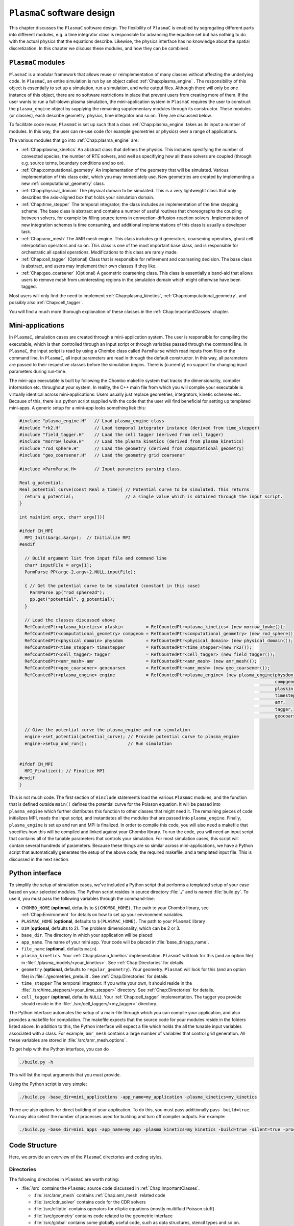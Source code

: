 .. _Chap:GettingStarted:

``PlasmaC`` software design
=======================

This chapter discusses the ``PlasmaC`` software design. The flexibility of ``PlasmaC`` is enabled by segregating different parts into different modules, e.g. a time integrator class is responsible for advancing the equation set but has nothing to do with the actual physics that the equations describe. Likewise, the physics interface has no knowledge about the spatial discretization. In this chapter we discuss these modules, and how they can be combined.

.. _Chap:PlasmaCModules:

``PlasmaC`` modules
-------------------

``PlasmaC`` is a modular framework that allows reuse or reimplementation of many classes without affecting the underlying code. In ``PlasmaC``, an entire simulation is run by an object called :ref:`Chap:plasma_engine` . The responsibility of this object is essentially to set up a simulation, run a simulation, and write output files. Although there will only be one instance of this object, there are no software restrictions in place that prevent users from creating more of them. If the user wants to run a full-blown plasma simulation, the mini-application system in ``PlasmaC`` requires the user to construct the ``plasma_engine`` object by supplying the remaining supplementary modules through its constructor. These modules (or classes), each describe geometry, physics, time integrator and so on. They are discussed below.

To facilitate code reuse, ``PlasmaC`` is set up such that a class :ref:`Chap:plasma_engine` takes as its input a number of modules. In this way, the user can re-use code (for example geometries or physics) over a range of applications. 

The various modules that go into :ref:`Chap:plasma_engine` are:

* :ref:`Chap:plasma_kinetics` An abstract class that defines the physics. This includes specifying the number of convected species, the number of RTE solvers, and well as specifiying how all these solvers are coupled (through e.g. source terms, boundary conditions and so on). 
* :ref:`Chap:computational_geometry` An implementation of the geometry that will be simulated. Various implementation of this class exist, which you may immediately use. New geometries are created by implementing a new :ref:`computational_geometry` class. 
* :ref:`Chap:physical_domain` The physical domain to be simulated. This is a very lightweight class that only describes the axis-aligned box that holds your simulation domain. 
* :ref:`Chap:time_stepper` The temporal integrator; the class includes an implementation of the time stepping scheme. The base class is abstract and contains a number of useful routines that choreographs the coupling between solvers, for example by filling source terms in convection-diffusion-reaction solvers. Implementation of new integration schemes is time consuming, and additional implementations of this class is usually a developer task. 
* :ref:`Chap:amr_mesh` The AMR mesh engine. This class includes grid generators, coarsening operators, ghost cell interpolation operators and so on. This class is one of the most important base class, and is responsible for orchestratic all spatial operations. Modifications to this class are rarely made. 
* :ref:`Chap:cell_tagger` (Optional) Class that is responsible for refinement and coarsening decision. The base class is abstract, and users may implement their own classes if they like. 
* :ref:`Chap:geo_coarsener` (Optional) A geometric coarsening class. This class is essentially a band-aid that allows users to remove mesh from uninteresting regions in the simulation domain which might otherwise have been tagged. 

Most users will only find the need to implement :ref:`Chap:plasma_kinetics`, :ref:`Chap:computational_geometry`, and possibly also :ref:`Chap:cell_tagger`. 

You will find a much more thorough explanation of these classes in the :ref:`Chap:ImportantClasses` chapter.

.. _Chap:MiniApplications:

Mini-applications
-----------------

In ``PlasmaC``, simulation cases are created through a mini-application system. The user is responsible for compiling the executable, which is then controlled through an input script or through variables passed through the command line. In ``PlasmaC``, the input script is read by using a Chombo class called ``ParmParse`` which read inputs from files or the command line. In ``PlasmaC``, all input parameters are read in through the default constructor. In this way, all parameters are passed to their respective classes before the simulation begins. There is (currently) no support for changing input parameters during run-time. 



The mini-app executable is built by following the Chombo makefile system that tracks the dimensionality, compiler information etc. throughout your system. In reality, the C++ main file from which you will compile your executable is virtually identical across mini-applications: Users usually just replace geometries, integrators, kinetic schemes etc. Because of this, there is a python script supplied with the code that the user will find beneficial for setting up templated mini-apps. A generic setup for a mini-app looks something liek this:

.. code-block:: c++

      #include "plasma_engine.H"   // Load plasma_engine class
      #include "rk2.H"             // Load temporal integrator instance (derived from time_stepper)
      #include "field_tagger.H"    // Load the cell tagger (derived from cell_tagger)
      #include "morrow_lowke.H"    // Load the plasma kinetics (derived from plasma_kinetics)
      #include "rod_sphere.H"      // Load the geometry (derived from computational_geometry)
      #include "geo_coarsener.H"   // Load the geometry grid coarsener

      #include <ParmParse.H>       // Input parameters parsing class. 

      Real g_potential;    
      Real potential_curve(const Real a_time){ // Potential curve to be simulated. This returns
        return g_potential;                    // a single value which is obtained through the input script. 
      }

      int main(int argc, char* argv[]){

      #ifdef CH_MPI
        MPI_Init(&argc,&argv);  // Initialize MPI
      #endif

        // Build argument list from input file and command line
        char* inputFile = argv[1];
        ParmParse PP(argc-2,argv+2,NULL,inputFile);
      
        { // Get the potential curve to be simulated (constant in this case)
          ParmParse pp("rod_sphere2d");
          pp.get("potential", g_potential);
        }

      	// Load the classes discussed above
        RefCountedPtr<plasma_kinetics> plaskin         = RefCountedPtr<plasma_kinetics> (new morrow_lowke());
        RefCountedPtr<computational_geometry> compgeom = RefCountedPtr<computational_geometry> (new rod_sphere());
        RefCountedPtr<physical_domain> physdom         = RefCountedPtr<physical_domain> (new physical_domain());
        RefCountedPtr<time_stepper> timestepper        = RefCountedPtr<time_stepper>(new rk2());
        RefCountedPtr<cell_tagger> tagger              = RefCountedPtr<cell_tagger> (new field_tagger());	
        RefCountedPtr<amr_mesh> amr                    = RefCountedPtr<amr_mesh> (new amr_mesh());
	RefCountedPtr<geo_coarsener> geocoarsen        = RefCountedPtr<amr_mesh> (new geo_coarsener());
        RefCountedPtr<plasma_engine> engine            = RefCountedPtr<plasma_engine> (new plasma_engine(physdom,
		                                                                                         compgeom,
													 plaskin,
													 timestepper,
													 amr,
													 tagger,
													 geocoarsen));

      	// Give the potential curve the plasma_engine and run simulation
        engine->set_potential(potential_curve); // Provide potential curve to plasma_engine
        engine->setup_and_run();                // Run simulation
      
      
      #ifdef CH_MPI 
        MPI_Finalize(); // Finalize MPI
      #endif
      }

This is not much code. The first section of ``#include`` statements load the various ``PlasmaC`` modules, and the function that is defined outside ``main()`` defines the potential curve for the Poisson equation. It will be passed into ``plasma_engine`` which further distributes this function to other classes that might need it. The remaining pieces of code initializes MPI, reads the input script, and instantiates all the modules that are passed into ``plasma_engine``. Finally, ``plasma_engine`` is set up and run and MPI is finalized. In order to compile this code, you will also need a makefile that specifies how this will be compiled and linked against your Chombo library. To run the code, you will need an input script that contains all of the tunable parameters that controls your simulation. For most simulation cases, this script will contain several hundreds of parameters. Because these things are so similar across mini-applications, we have a Python script that automatically generates the setup of the above code, the required makefile, and a templated input file. This is discussed in the next section. 



.. _Chap:PythonInterface:

Python interface
----------------

To simplify the setup of simulation cases, we've included a Python script that performs a templated setup of your case based on your selected modules. The Python script resides in source directory :file:`./` and is named :file:`build.py`. To use it, you must pass the following variables through the command-line:

* ``CHOMBO_HOME`` (**optional**, defaults to ``$(CHOMBO_HOME)``. The path to your Chombo library, see :ref:`Chap:Environment` for details on how to set up your environment variables. 
* ``PLASMAC_HOME`` (**optional**, defaults to ``$(PLASMAC_HOME)``. The path to your ``PlasmaC`` library
* ``DIM`` (**optional**, defaults to 2). The problem dimensionality, which can be 2 or 3. 
* ``base_dir``. The directory in which your application will be placed
* ``app_name``. The name of your mini app. Your code will be placed in :file:`base_dir/app_name`.
* ``file_name`` (**optional**, defaults ``main``).
* ``plasma_kinetics``. Your :ref:`Chap:plasma_kinetics` implementation. ``PlasmaC`` will look for this (and an option file) in :file:`./plasma_models/<your_kinetics>`. See :ref:`Chap:Directories` for details. 
* ``geometry`` (**optional**, defaults to ``regular_geometry``). Your geometry. ``PlasmaC`` will look for this (and an option file) in :file:`./geometries_prebuilt`. See :ref:`Chap:Directories` for details.
* ``time_stepper`` The temporal integrator. If you write your own, it should reside in the :file:`./src/time_steppers/<your_time_stepper>` directory. See :ref:`Chap:Directories` for details. 
* ``cell_tagger`` (**optional**, defaults ``NULL``). Your :ref:`Chap:cell_tagger` implementation. The tagger you provide should reside in the :file:`./src/cell_taggers/<my_tagger>` directory.

The Python interface automates the setup of a main-file through which you can compile your application, and also provides a makefile for compilation. The makefile expects that the source code for your modules reside in the folders listed above. In addition to this, the Python interface will expect a file which holds the all the tunable input variables associated with a class. For example, ``amr_mesh`` contains a large number of variables that control grid generation. All these variables are stored in :file:`/src/amr_mesh.options`. 

To get help with the Python interface, you can do

.. code-block:: bash

   ./build.py -h

This will list the input arguments that you must provide.

Using the Python script is very simple:

.. code-block:: bash

   ./build.py -base_dir=mini_applications -app_name=my_application -plasma_kinetics=my_kinetics


There are also options for direct building of your application. To do this, you must pass additionally pass ``-build=true``. You may also select the number of processes used for building and turn off compiler outputs. For example:
   
.. code-block:: bash

   ./build.py -base_dir=mini_apps -app_name=my_app -plasma_kinetics=my_kinetics -build=true -silent=true -procs=10

.. _Chap:CodeStructure:

Code Structure
--------------

Here, we provide an overview of the ``PlasmaC`` directories and coding styles.

.. _Chap:Directories:

Directories
___________

The following directories in ``PlasmaC`` are worth noting:

* :file:`/src` contains the ``PlasmaC`` source code discussed in :ref:`Chap:ImportantClasses`. 
 
  * :file:`/src/amr_mesh` contains :ref:`Chap:amr_mesh` related code
  * :file:`/src/cdr_solver` contains code for the CDR solvers
  * :file:`/src/elliptic` contains operators for elliptic equations (mostly multifluid Poisson stuff)
  * :file:`/src/geometry` contains code related to the geometric interface
  * :file:`/src/global` contains some globally useful code, such as data structures, stencil types and so on.
  * :file:`/src/plasma_solver` contains the plasma framework, i.e. :ref:`Chap:plasma_kinetics`, :ref:`Chap:plasma_engine` and some related code.
  * :file:`/src/poisson_solver` contains the abstract Poisson solver class and it's geometric multigrid implementation.
  * :file:`/src/rte_solver` contains the RTE solvers
  * :file:`/src/sigma_solver` contains the surface charge solver
* :file:`/geometries_prebuilt` contains some predefined geometries.
* :file:`/plasma_models` and its subdirectories contains various implementation of :ref:`Chap:plasma_kinetics`. 
* :file:`/cell_taggers` and its subdirectories contains various implementation of :ref:`Chap:cell_tagger`.
* :file:`/time_steppers` and its subdirectories contains various implementation of :ref:`Chap:time_stepper`.
* :file:`/base_tests` contains some base tests of ``PlasmaC``
* :file:`/doc` contains the documentation of ``PlasmaC``
    
  * :file:`/doc/sphinx` contains the Sphinx documentation
  * :file:`/doc/doxygen` contains some markup used for the :doxy:`Doxygen API <index>`.
  * :file:`/doc/figures` contains some figures used throughout the documentation. 
* :file:`/app_builder` contains the Python interface for setting up mini-applications.


If you want to extend the ``PlasmaC`` code, you *may* write your own mini-apps outside of the ``PlasmaC`` framework. However, for maximum reuseability you might want to ensure that your changes are available in the future as well. We recommend that you place your geometries, plasma kinetics, and cell taggers in the appropriate directories listed above. This will also ensure that your work can be reached through our :ref:`Chap:PythonInterface`.

.. _Chap:InputVariables:

Input variables
_______________

Generally, the coding style for input variables is to use the class name as a prefix (where :ref:`Chap:amr_mesh` is an exception) and the variable as a suffix. All letters are lower-case. For example::

   plasma_engine.max_steps = 10

To pass input variables into ``PlasmaC``, we generally refrain from hard-coding. Instead, we use Chombo's ParmParse class, which is used in the following way:

.. code-block:: c++

   Real my_variable;
   ParmParse pp("prefix");
   pp.get("suffix", my_variable);

The above code segment will try to fetch an input line ``prefix.suffix`` and place it in *my_variable*. Note that the specification of ``prefix.suffix`` should be of the same type as ``my_variable`` (float in this case). For this example, passing

.. code-block:: bash

		mpirun -np 32 <my_application> <my_input_file> prefix.suffix = foo

will throw an error. There are, of course, many input parameteres that the user will want to tune when he runs a simulation. You will find a compiled list of all tunable parameters in the detailed discussion of the implementation classes in the :ref:`Chap:ImportantClasses` chapter. 

.. _Chap:Chombo:

Chombo coding guide
___________________

``PlasmaC`` is mostly a large `Chombo <https://commons.lbl.gov/display/chombo/Chombo+-+Software+for+Adaptive+Solutions+of+Partial+Differential+Equations>`_ application. Chombo uses dimension-independent data structures. Since these structures are used in the physics interface, the user should familiarize himself with them. The most important structures are

* :file:`Real` - a replacement for float or double (depending on your compiler settings)
* :file:`RealVect` - a vector in space.
* :file:`Vector` - a wrapper for :file:`std::vector`.
* :file:`RefCountedPtr<T>` - a pointer class with reference counting and auto-deallocation.

The useage of these classes is straightforward. For example, a :file:`Real` is declared

.. code-block:: c++

		Real foo = 1.0;

:file:`RealVect` is a spatial vector that contains two or three entries in ``PlasmaC``. To use :file:`RealVect`, one may do

.. code-block:: c++

		RealVect foo = RealVect(1.0, 0.0);

in two dimensions and

.. code-block:: c++

		RealVect foo = RealVect(1.0, 0.0, 0.0);

in three dimensions. The dimensionless way of doing this is to use Chombo macros; 

.. code-block:: c++

		RealVect foo = RealVect(D_DECL(1.0, 0.0, 0.0));

where :file:`D_DECL` is macro that returns the first two variables in 2D, and all three variables in 3D.

The :file:`Vector` class is used just as :file:`std::vector`: 		

.. code-block:: c++

   Vector<Real> foo(2);
   foo[0] = 1.0;
   foo[1] = 0.0;
		
The same goes with the smart pointer :file:`RefCountedPtr<T>`:
   
.. code-block:: c++

   RefCountedPtr<Real> ptr = RefCountedPtr<Real> (new Real(0.0));

For the full Chombo API, please see the `Chombo doxygen guide <http://davis.lbl.gov/Manuals/CHOMBO-RELEASE-3.2/classes.html>`_. 
